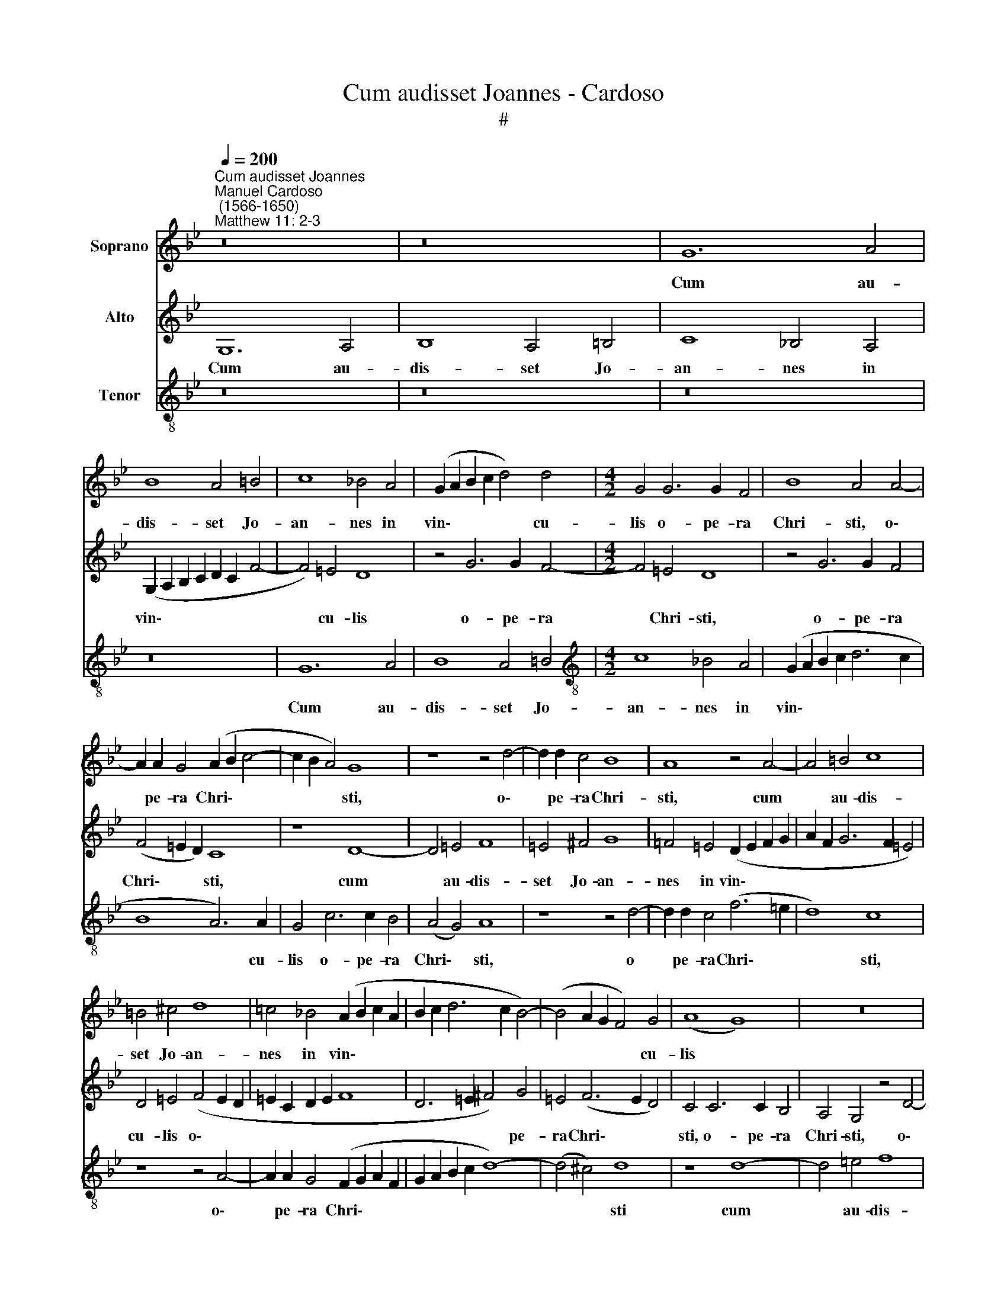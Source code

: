 X:1
T:Cum audisset Joannes - Cardoso
T:#
%%score 1 2 3
L:1/8
Q:1/4=200
M:none
K:Bb
V:1 treble nm="Soprano"
V:2 treble nm="Alto"
V:3 treble-8 nm="Tenor"
V:1
"^Cum audisset Joannes""^Manuel Cardoso\n (1566-1650)""^Matthew 11: 2-3" z16 | z16 | G12 A4 | %3
w: ||Cum au-|
 B8 A4 =B4 | c8 _B4 A4 | (G2 A2 B2 c2 d4) d4 |[M:4/2] G4 G6 G2 F4 | B8 A4 A4- | %8
w: dis- set Jo-|an- nes in|vin\- * * * * cu-|lis o- pe- ra|Chri- sti, o\-|
 A2 A2 G4 (A2 B2 c4- | c2 B2 A4) G8 | z8 z4 d4- | d2 d2 c4 B8 | A8 z4 A4- | A4 =B4 c8 | %14
w: * pe- ra Chri\- * *|* * * sti,|o\-|* pe- ra Chri-|sti, cum|* au- dis-|
 =B4 ^c4 d8 | =c4 _B4 (A2 B2 c2 A2 | B2 c2 d6 c2 B4-) | (B4 A2 G2 F4) G4 | (A8 G8) | z16 | %20
w: set Jo- an-|nes in vin\- * * *||* * * * cu-|lis *||
 z4 A6 A2 G4 | (G8 A8) | G8 z4 G4- | G2 G2 F4 =E8 | D4 d8 =B4 | c4 G4 A4 c4 | (_B4 A2 G2 A4) G4 | %27
w: o- pe- ra|Chri\- *|sti, o\-|* pe- ra Chri-|sti, mit- tens|du- os de di-|sci\- * * * pu-|
 G4 B4 A4 (G4- | G4 ^F2 =E2 F2 D2 G4-) | (G2 A2 B4) A4 (A4- | A2 G2 G8 ^F2 =E2 | ^F8) G8- | G8 z8 | %33
w: lis su- is, su\-||* * * is, su\-||* is,||
 z16 | z4 G8 =E4 | ^F4 F4 G4 B4 | (A2 G2 G8) ^F4 | G4 (B6 A2 G4- | G2 ^F=E F4) G4 B4- | %39
w: |mit- tens|du- os de di-|sci\- * * pu-|lis su\- * *|* * * * is, a\-|
 B4 A4 (A8- | A4 G2 =F2 G8) | F8 F4 A4 | B4 B4 G4 G4- | G4 ^F4 G8 | z8 z4 G4 | B4 A4 G8 | %46
w: * it il\-||* li: Tu|es, qui ven- tu\-|* rus es,|an|a- li- um|
 z4 d8 c4 | (d6 c2 =B4 c4) | G16 | z8 z4 G4 | B4 A4 G4[Q:1/4=198] B4 | %51
w: ex- pec-|ta\- * * *|mus,|an|a- li- um ex-|
[Q:1/4=195] A8[Q:1/4=190] G8 |[Q:1/4=185] G8[Q:1/4=182] G4[Q:1/4=179] G4 |[Q:1/4=174] G16 | %54
w: pec- ta-|mus. ex- pec-|ta-|
[Q:1/4=170] G16 |] %55
w: mus?|
V:2
 G,12 A,4 | B,8 A,4 =B,4 | C8 _B,4 A,4 | (G,2 A,2 B,2 C2 D2 C2 F4- | F4) =E4 D8 | z4 G6 G2 F4- | %6
w: Cum au-|dis- set Jo-|an- nes in|vin\- * * * * * *|* cu- lis|o- pe- ra|
[M:4/2] F4 =E4 D8 | z4 G6 G2 F4 | (F4 =E2 D2) C8 | z8 D8- | D4 =E4 F8 | =E4 ^F4 G8 | %12
w: * Chri- sti,|o- pe- ra|Chri\- * * sti,|cum|* au- dis-|set Jo- an-|
 =F4 =E4 (D2 E2 F2 G2 | A2 F2 G6 F2 =E4) | D4 =E4 (F4 E2 D2 | =E2 C2 D2 E2 F8 | D6 =E2 ^F4) G4 | %17
w: nes in vin\- * * *||cu- lis o\- * *||* * * pe-|
 =E4 (F6 E2 D4) | C4 C6 C2 B,4 | A,4 G,4 z4 D4- | D2 C2 C4 (C4 B,4 | E8) C4 (F2 =E2 | %22
w: ra Chri\- * *|sti, o- pe- ra|Chri- sti, o\-|* pe- ra Chri\- *|* sti, o\- *|
 D2 C2 B,4) A,4 G,4 | (A,6 B,2 C6 B,2 | A,2 G,2 A,4) G,4 G4- | G4 =E4 F4 C4 | D4 F4 (F4 =E2 D2 | %27
w: * * * pe- ra|Chri\- * * *|* * * sti, mit\-|* tens du- os|de di- sci\- * *|
 =E2 F2 G4) F4 E4 | D8 D4 D4 | =E4 G4 F4 E4 | D8 D8 | z4 D8 =B,4 | C4 G,4 A,4 C4 | %33
w: * * * pu- lis|su- is, de|di- sci- pu- lis|tu- is,|mit- tens|du- os de di-|
 (B,4 A,2 B,2 C2 A,2 D4- | D4 ^C2 =B,2 C8) | (D6 C2 B,4) G,4 | A,4 =B,4 C4 A,4 | %37
w: sci\- * * * * *||* * * pu-|lis su- is, de|
 G,4 (G,2 A,2 _B,2 C2 D4) | C4 C4 D8 | D8 z4 F4- | F4 =E4 D8 | D8 z8 | z4 D8 E4 | E4 D4 D4 C4 | %44
w: di- sci\- * * * *|pu- lis su-|is, a\-|* it il-|li:|Tu es,|qui ven- tu- rus|
 D4 F4 F4 =E4 | D12 G,4 | B,4 A,4 G,4 G4- | G4 ^F4 (G2 =F2 =E2 D2) | (=E2 C2 F6 ED E4) | %49
w: es, an a- li-|um, an|a- li- um ex\-|* pec- ta\- * * *||
 D4 D8 ^C4 | (D6 C2 B,2 C2 D2 B,2 | E4 D2 C2 E4) D4 | z4 E8 D4 | E16 | D16 |] %55
w: mus, ex- pec-|ta\- * * * * *|* * * * mus,|ex- pec-|ta-|mus?|
V:3
 z16 | z16 | z16 | z16 | G12 A4 | B8 A4 =B4 |[M:4/2][K:treble-8] c8 _B4 A4 | (G2 A2 B2 c2 d6 c2 | %8
w: ||||Cum au-|dis- set Jo-|an- nes in|vin\- * * * * *|
 B8 A6) A2 | G4 c6 c2 B4 | (A4 G4) A8 | z8 z4 d4- | d2 d2 c4 (f6 =e2 | d8) c8 | z8 z4 A4- | %15
w: * * cu-|lis o- pe- ra|Chri\- * sti,|o|* pe- ra Chri\- *|* sti,|o\-|
 A2 A2 G4 (F2 G2 A2 F2 | G2 A2 B2 c2 d8-) | (d4 ^c4) d8 | z8 d8- | d4 =e4 f8 | =e4 c4 d8 | %21
w: * pe- ra Chri\- * * *||* * sti|cum|* au- dis-|set Jo- an-|
 c4 B4 (A2 B2 c2 A2 | B2 c2 d8) ^c4 | d4 A6 A2 G4- | G4 ^F4 G8- | G8 z8 | z4 d8 =B4 | c4 G4 A4 c4 | %28
w: nes in vin\- * * *|* * * cu-|lis o- pe- ra|* Chri- sti,||mit- tens|du- os de di-|
 (B4 A2 G2 A4) G4 | G8 c8 | F4 (B8 A2 G2 | A8 G8) | C4 c8 e4 | (d4 c2 B2 A8) | G16 | z4 d8 B4 | %36
w: sci\- * * * pu-|lis su-|is, su\- * *||is, mit- tens|du\- * * *|os,|mit- tens|
 c4 G4 A4 c4 | (B6 c2 d4) B4 | A4 A4 G8 | z4 d8 c4 | (c8 B8) | A4 A4 d4 d4- | d4 B4 B6 B2 | %43
w: du- os de di-|sci\- * * pu-|lis su- is,|a- it|il\- *|li: Tu es, qui|* ven- tu- rus|
 A8 z4 G4 | B4 A4 A4 G4- | G4 ^F4 (G2 A2 B2 c2 | d6 c2 B4 A2 G2 | B4 A4) G8 | z8 z4 G4 | %49
w: es, an|a- li- um ex\-|* pec- ta\- * * *||* * mus,|an|
 B4 A4 A4 G4- | G4 ^F4 G8 | C4 c8 =B4 | c8 G4 d4- | d4 c4 c8 | =B16 |] %55
w: a- li- um ex\-|* pec- ta-|mus, ex- pec-|ta- mus, ex\-|* pec- ta-|mus?|

